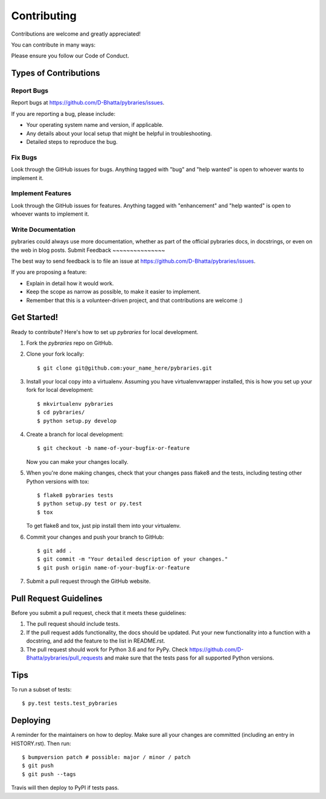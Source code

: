 .. highlight:: shell

============
Contributing
============

Contributions are welcome and greatly appreciated!

You can contribute in many ways:

Please ensure you follow our Code of Conduct.

Types of Contributions
----------------------

Report Bugs
~~~~~~~~~~~

Report bugs at https://github.com/D-Bhatta/pybraries/issues.

If you are reporting a bug, please include:

* Your operating system name and version, if applicable.
* Any details about your local setup that might be helpful in troubleshooting.
* Detailed steps to reproduce the bug.

Fix Bugs
~~~~~~~~

Look through the GitHub issues for bugs. Anything tagged with "bug" and "help
wanted" is open to whoever wants to implement it.

Implement Features
~~~~~~~~~~~~~~~~~~

Look through the GitHub issues for features. Anything tagged with "enhancement"
and "help wanted" is open to whoever wants to implement it.

Write Documentation
~~~~~~~~~~~~~~~~~~~

pybraries could always use more documentation, whether as part of the
official pybraries docs, in docstrings, or even on the web in blog posts.
Submit Feedback
~~~~~~~~~~~~~~~

The best way to send feedback is to file an issue at https://github.com/D-Bhatta/pybraries/issues.

If you are proposing a feature:

* Explain in detail how it would work.
* Keep the scope as narrow as possible, to make it easier to implement.
* Remember that this is a volunteer-driven project, and that contributions
  are welcome :)

Get Started!
------------

Ready to contribute? Here's how to set up `pybraries` for local development.

1. Fork the `pybraries` repo on GitHub.
2. Clone your fork locally::

    $ git clone git@github.com:your_name_here/pybraries.git

3. Install your local copy into a virtualenv. Assuming you have virtualenvwrapper installed, this is how you set up your fork for local development::

    $ mkvirtualenv pybraries
    $ cd pybraries/
    $ python setup.py develop

4. Create a branch for local development::

    $ git checkout -b name-of-your-bugfix-or-feature

   Now you can make your changes locally.

5. When you're done making changes, check that your changes pass flake8 and the
   tests, including testing other Python versions with tox::

    $ flake8 pybraries tests
    $ python setup.py test or py.test
    $ tox

   To get flake8 and tox, just pip install them into your virtualenv.

6. Commit your changes and push your branch to GitHub::

    $ git add .
    $ git commit -m "Your detailed description of your changes."
    $ git push origin name-of-your-bugfix-or-feature

7. Submit a pull request through the GitHub website.

Pull Request Guidelines
-----------------------

Before you submit a pull request, check that it meets these guidelines:

1. The pull request should include tests.
2. If the pull request adds functionality, the docs should be updated. Put
   your new functionality into a function with a docstring, and add the
   feature to the list in README.rst.
3. The pull request should work for Python 3.6 and for PyPy. Check
   https://github.com/D-Bhatta/pybraries/pull_requests
   and make sure that the tests pass for all supported Python versions.

Tips
----

To run a subset of tests::

$ py.test tests.test_pybraries


Deploying
---------

A reminder for the maintainers on how to deploy.
Make sure all your changes are committed (including an entry in HISTORY.rst).
Then run::

$ bumpversion patch # possible: major / minor / patch
$ git push
$ git push --tags

Travis will then deploy to PyPI if tests pass.